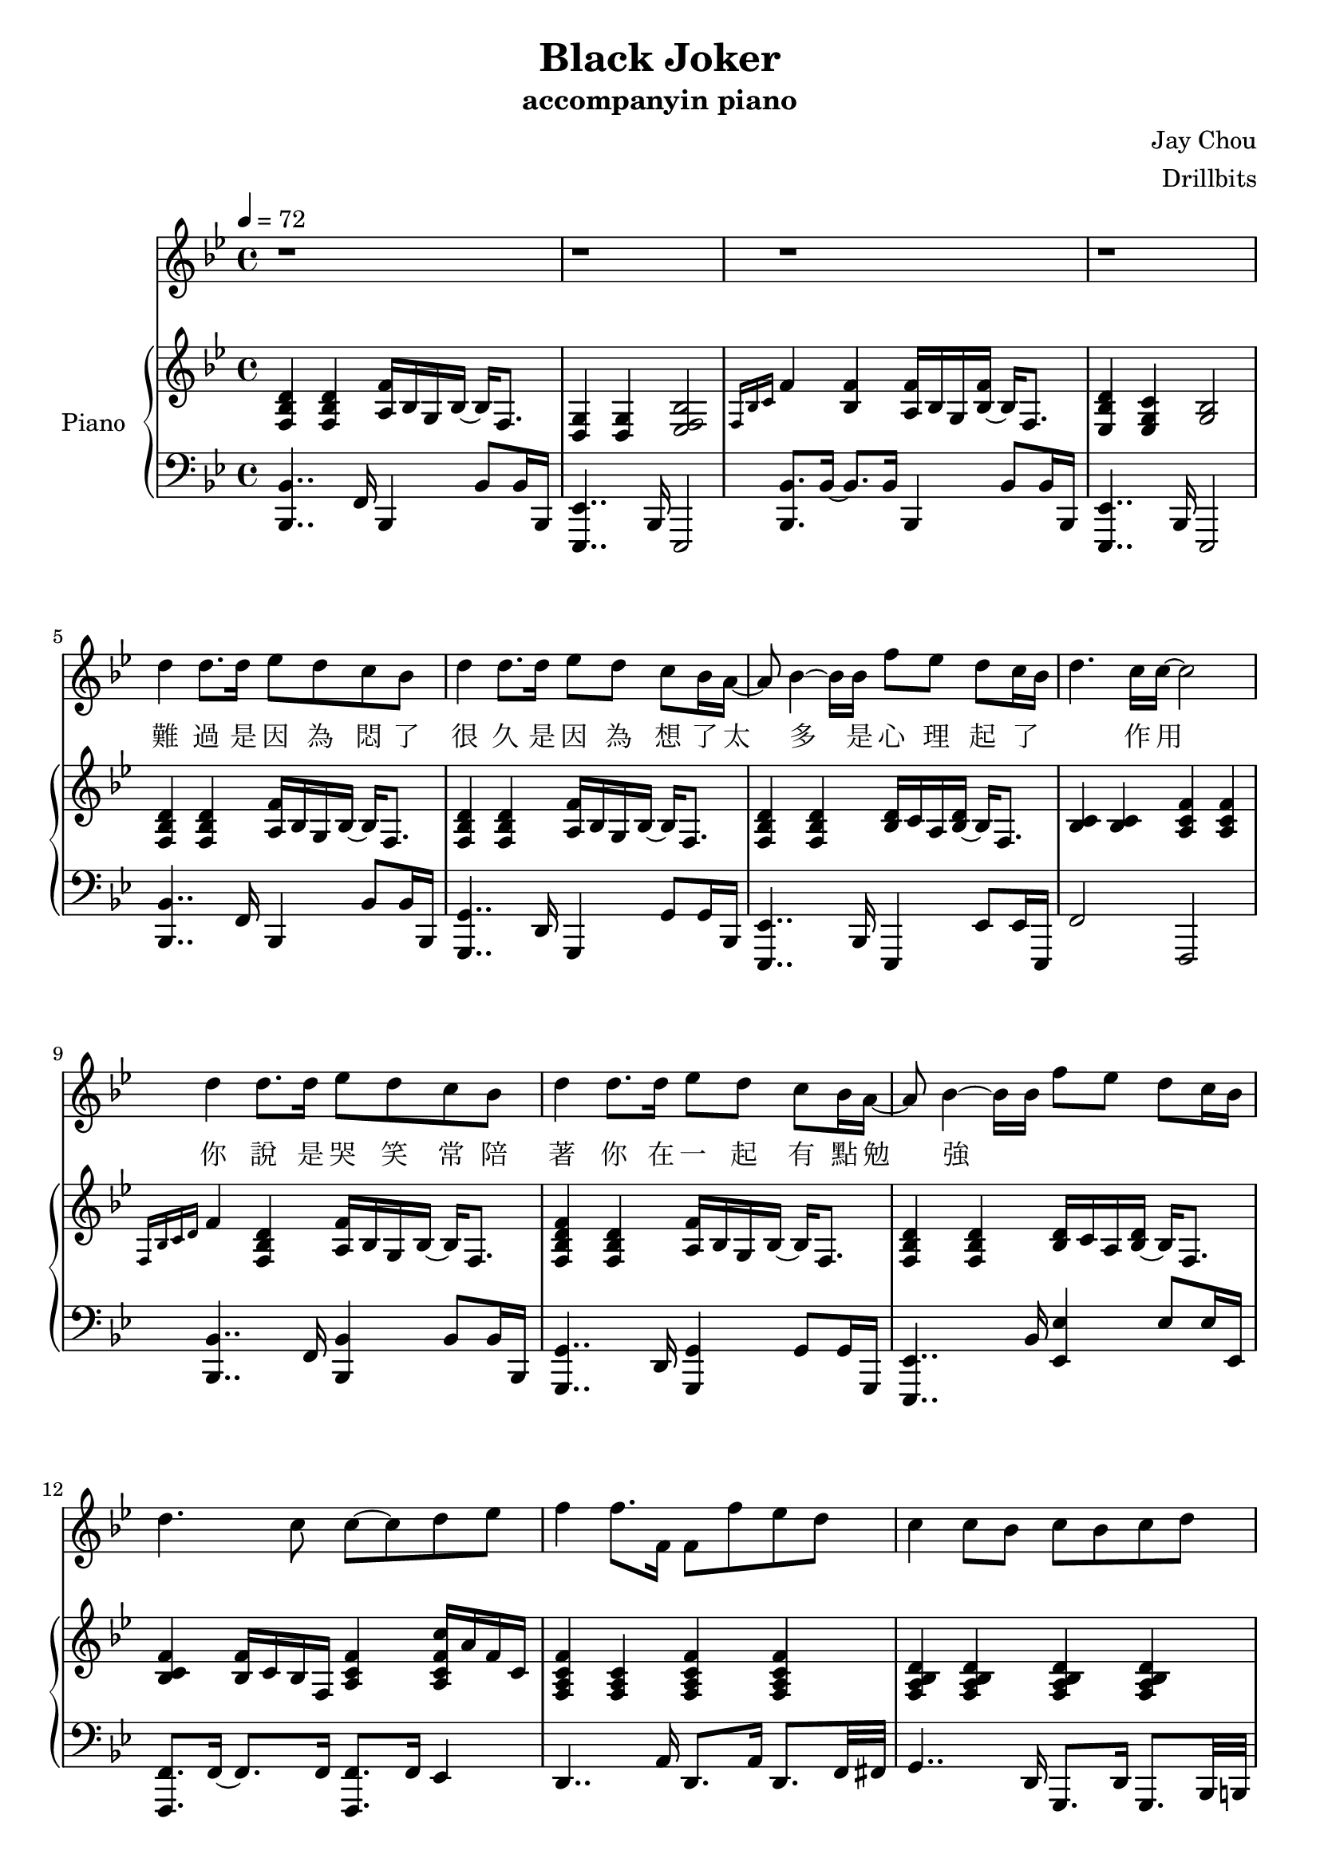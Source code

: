 #(set-default-paper-size "a4")

\paper {
  two-sided = ##f
  inner-margin = 0.5\in
  outer-margin = 0.5\in
  %binding-offset = 0.25\in
}

\header{
  title = "Black Joker"
  subtitle = "accompanyin piano"
  composer = "Jay Chou"
  arranger = "Drillbits"
}


melody = \relative c'' {\tempo 4 = 72 \key bes \major
r1
r1
r1
r1
d4 d8. d16 ees8 d c bes
d4 d8. d16 ees8 d c bes16 a16~
a8 bes4~bes16 bes16 f'8 ees d c16~bes~
d4. c16 c16~c2
d4 d8. d16 ees8 d c bes
d4 d8. d16 ees8 d c bes16 a16~
a8 bes4~bes16 bes16 f'8 ees d c16~bes
d4. c8 c8~c8 d8 ees8
f4 f8. f,16 f8 f'8 ees d
c4 c8 bes8 c bes c d
ees4 ees8. g,16 g8 ees' d c16~bes16
bes8 bes bes16 c16~c8 a16~g~f8 r16 d'8 ees16 
f4 f8. f,16 f8 f' ees d
c4 c8 bes c bes c d
ees4 ees8. g,16 g8 ees'8 d ees 
f4 f16 g16~g8 g16~f16~f8 r4
\key cis \major eis,8. eis'16~eis4~eis8 cisis dis eis
eis4. dis8 fis2
gis,8. fis'16~ fis4~fis8 dis eis fis
fis4. eis8 eis2
cis8. gis'16~gis4~gis8 eis fis gis
gis4. fis8 fis4. eis8
eis4 dis gis4. eis16 eis~
eis16~dis~dis4.~dis16~eis4..
eis,8. eis'16~eis4~eis8 cisis dis eis
eis4. dis8 fis2
gis,8. fis'16~ fis4~fis8 dis eis fis
fis4.. eis16 eis8~dis16~cis~ais~gis~dis'~cis
cis8.  cis'16~cis4~cis8 ais bis cis
bis4.  cis16 bis~bis8~ais16~gis16~gis8 eis8
eis8. dis16~dis8 ais8 fis'8. eis16~eis8 dis8
cis1 
\key bes \major r1
r1
r1
r1
r1
r1
r1
r1

}
 
text = \lyricmode {
難 過 是 因 為 悶 了 很 久
是 因 為 想 了 太 多 
是 心 理 起 了 作 用
你 說 是 哭 笑 常 陪 著 你
在 一 起 有 點 勉 強

}

upper = \relative c { \time 4/4 \key bes \major
<f bes d>4 <f bes d>4 <a f'>16 bes g bes~bes f8.
<g d>4 <g d>4 <ees f bes>2
\grace {f16 bes c} f4 <bes, f'>4 <a f'>16 bes g <bes f'>~bes16 f8.
<ees bes' d>4 <ees g c> <g bes>2
<f bes d>4 <f bes d>4 <a f'>16 bes g bes~bes f8.
<f bes d>4 <f bes d>4 <a f'>16 bes g bes~bes f8.
<f bes d>4 <f bes d>4 <bes d>16 c a <bes d>~bes f8.
<bes c>4 <bes c>4 <a c f>4 <a c f>4
\grace {f16 bes c d} f4 <f, bes d>4 <a f'>16 bes g bes~bes f8.
<f bes d f>4 <f bes d>4 <a f'>16 bes g bes~bes f8.
<f bes d>4 <f bes d>4 <bes d>16 c a <bes d>~bes f8.
<bes c f>4 <bes f'>16 c bes f <a c f>4 <a c f c'>16 a' f c
<f, a c f>4 <f a c>4 <f a c f>4 <f a c f>4
<f a bes d>4 <f a bes d>4 <f a bes d>4 <f a bes d>4
<g bes ees>4 <g bes ees>4 <g bes ees>4 <g bes ees>16 bes g8
<f bes c>4 <f bes c>4 <f a c f>4 \acciaccatura c'16 c'8 a
<a, c f>4 <a c f>4 <a c f>4 <a c f>4
<g bes d f>4 <g bes d f>4 <g bes d f>4 <g bes d f>4
<g bes ees>4 <g bes ees>4 <g bes ees>4 <g bes ees>16 bes g8
<g bes ees>4 <g bes ees>16 bes g8 <g bes c f>2
\key cis \major <eis ais cisis>4 <eis ais cisis>4 <eis ais cisis>4 <eis ais cisis>16 ais eis8
<fis bis>4 <fis cis'> <fis ais dis> <fis ais cis eis>8 fis8
<fis ais cis>4 <fis cis'> <gis bis dis gis>4 <gis bis dis gis>4
<gis cis fis>4 <gis cis fis>4 <gis cis eis>4 <gis bis dis>4
<eis gis cisis>4 <eis gis cisis>4 <eis gis cisis>4 <eis gis cisis>16 gis eis8
<ais cis gis'>4 <ais cis gis'>4 <ais cis fis>4 <ais cis fis>16 eis'16 dis8
<fis, b cis fis>4 <fis b cis fis>4 <fis b cis fis>4 <fis b cis fis>16 cis' b fis
<gis cis dis gis>4 <gis cis dis gis>4 <eis ais bis eis>4 <eis ais dis>4
<eis ais cisis>4 <eis ais cisis>4 <eis ais cisis>4 <eis ais cisis>16 dis' eis8
<fis, ais bis>8. fis16 <fis cis'>4 <fis ais dis> <fis ais cis eis>4
<fis ais cis fis>4 <fis ais cis fis> <gis bis dis gis>4 <gis bis dis gis>4
<gis cis fis>4 <gis cis fis>4 <gis cis eis>4 <gis bis dis>4
<eis gis cis>4 <eis gis cis>8 bis'16 cis gis'8 bis,16 cis bis'16 gis eis cis
<bis dis>4 <bis dis gis>4 <gis bis>4 <gis bis dis>16 bis gis8
<fis bis cis>4 <eis' fis cis'>4 <fis, ais cis fis>2
\grace {gis16 cis dis} gis1
\key bes \major bes,8 d f d a d f d
g, bes f' d aes c aes' ees
g, bes g' ees g, bes g' ees 
a, c a' f g, <ees' g> a, <f' a>
bes,8 d f d a d f d
g, bes f' d aes c aes' aes,
g bes g' ees g, bes g' g,
f bes f' bes, c bes <a c> ees'
}


lower = \relative c { \clef bass \key bes \major
<bes, bes'>4.. f'16 bes,4 bes'8 bes16 bes,16
<ees, ees'>4.. bes'16 ees,2
<bes' bes'>8. bes'16~ bes8. bes16 bes,4 bes'8 bes16 bes,16
<ees, ees'>4.. bes'16 ees,2
<bes' bes'>4.. f'16   bes,4 bes'8 bes16 bes,16
<g 	g'>4.. d'16   g,4     g'8 g16   bes,16
<ees, ees'>4.. bes'16 ees,4 ees'8 ees16 ees,16
f'2 f,2
<bes bes'>4.. f'16   <bes, bes'>4 bes'8 bes16 bes,16
<g     g'>4.. d'16   <g, g'>4       g'8 g16     g,16
<ees     ees'>4.. bes''16 <ees, ees'>4 ees'8 ees16 ees,16
<f, f'>8. f'16~f8. f16 <f, f'>8. f'16 ees4
d4.. a'16 d,8. a'16 d,8. f32 fis32
g4.. d16  g,8.  d'16 g,8. bes32 b32
c4.. c'16 c,8.   c'16 c,4
<f f'>4. f'8 <f, f'>4 <ees ees'>4
<d d'>4..  d'16 d,8. d'16 d,8. f32 fis32
<g, g'>4.. g'16 g,8. g'16 g,8. bes32 b32
<c c'>2~ <c c'>8. c'16~ c8. f,16
<f, f'>8. f'16~ f8. f,16~f4 f16 g16 a8
\key cis \major <ais ais'>4.. ais'16 ais,8. ais'16 ais,8. ais'16
<dis,, dis'>4. dis'16 ais <dis, dis'>8. dis'16 dis,4
<gis gis'>8. gis'16~gis8 gis16 ais bis4.. <bis, bis'>16
<cis cis'>4.. <cis cis'>16 <cis cis'>4 bis'4
<ais, ais'>4.. ais'16 ais,8. ais'16 ais,4
<dis dis'>8. dis'16 dis,8. dis'16 dis,8. dis'16 dis,4
<b b'>4.. b'16 b,8. b'16 b,8. ais'16
<gis, gis'>8. gis'16 gis8. gis32 ais32 <bis, bis'>8. bis'16 <eis, eis'>4
<ais, ais'>4.. ais'16 ais,8. ais'16 ais,4
<dis, dis'>4.. dis'16 dis,8. dis'16 dis,4
<gis gis'>8. gis16~gis8 gis'16 ais bis8. bis,16~bis8 bis'8
<cis, cis'>8. cis'16 gis cis gis cis, <cis cis'>8. cis'16 <bis, bis'>4
<ais ais'>8. ais'16~ais4 ais16 eis'8.~eis4
<eis,, eis'>2. eis'4
<dis, dis'>2 <gis gis'>2 
cis,1
\key bes \major
}


\score {
  <<
    \new Voice = "mel" { \melody}
    \new Lyrics = "firstVerse" \lyricsto mel \text
    \new PianoStaff \with { instrumentName = #"Piano" } <<
      \new Staff = "upper" \upper
      \new Staff = "lower" \lower
    >>
  >>  
  \layout { }
  \midi { }
 }

